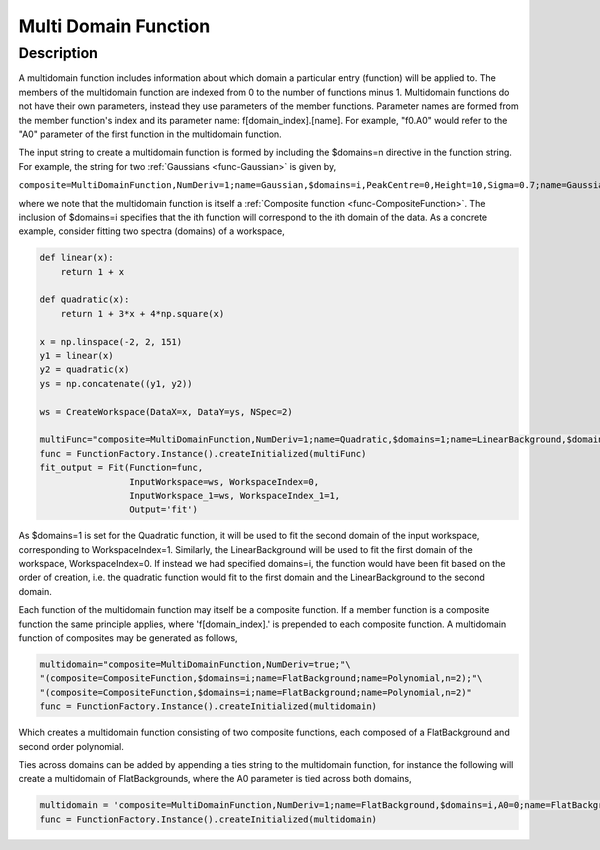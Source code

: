 .. _func-MultiDomainFunction:

=======================
Multi Domain Function
=======================

.. index:: MultiDomainFunction

Description
-----------

A multidomain function includes information about
which domain a particular entry (function) will be applied to.
The members of the multidomain function are indexed from 0 to the number of functions minus 1.
Multidomain functions do not have their own parameters, instead they use
parameters of the member functions. Parameter names are formed from the
member function's index and its parameter name: f[domain_index].[name]. For
example, "f0.A0" would refer to the "A0" parameter of the first function in the multidomain function.

The input string to create a multidomain function is formed by including
the $domains=n directive in the function string. For example, the string for two
:ref:`Gaussians <func-Gaussian>` is given by,

``composite=MultiDomainFunction,NumDeriv=1;name=Gaussian,$domains=i,PeakCentre=0,Height=10,Sigma=0.7;name=Gaussian,$domains=i,PeakCentre=0.1,Height=10,Sigma=0.7``

where we note that the multidomain function is itself a :ref:`Composite function <func-CompositeFunction>`. The inclusion of $domains=i specifies that the ith
function will correspond to the ith domain of the data. As a concrete example, consider fitting two spectra (domains) of
a workspace,

.. code-block:: python

    def linear(x):
        return 1 + x

    def quadratic(x):
        return 1 + 3*x + 4*np.square(x)

    x = np.linspace(-2, 2, 151)
    y1 = linear(x)
    y2 = quadratic(x)
    ys = np.concatenate((y1, y2))

    ws = CreateWorkspace(DataX=x, DataY=ys, NSpec=2)

    multiFunc="composite=MultiDomainFunction,NumDeriv=1;name=Quadratic,$domains=1;name=LinearBackground,$domains=0"
    func = FunctionFactory.Instance().createInitialized(multiFunc)
    fit_output = Fit(Function=func,
                     InputWorkspace=ws, WorkspaceIndex=0,
                     InputWorkspace_1=ws, WorkspaceIndex_1=1,
                     Output='fit')

As $domains=1 is set for the Quadratic function, it will be used to fit the second domain of the input workspace,
corresponding to WorkspaceIndex=1. Similarly, the LinearBackground will be used to fit the first domain of the workspace,
WorkspaceIndex=0. If instead we had specified domains=i, the function would have been fit based on the order of creation,
i.e. the quadratic function would fit to the first domain and the LinearBackground to the second domain.

Each function of the multidomain function may itself be a composite function.
If a member function is a composite function the same principle applies, where 'f[domain_index].'
is prepended to each composite function. A multidomain function of composites may be generated as follows,

.. code-block:: python

    multidomain="composite=MultiDomainFunction,NumDeriv=true;"\
    "(composite=CompositeFunction,$domains=i;name=FlatBackground;name=Polynomial,n=2);"\
    "(composite=CompositeFunction,$domains=i;name=FlatBackground;name=Polynomial,n=2)"
    func = FunctionFactory.Instance().createInitialized(multidomain)

Which creates a multidomain function consisting of two composite functions, each composed of a FlatBackground and
second order polynomial.

Ties across domains can be added by appending a ties string to the multidomain function, for instance the following will create
a multidomain of FlatBackgrounds, where the A0 parameter is tied across both domains,

.. code-block:: python

    multidomain = 'composite=MultiDomainFunction,NumDeriv=1;name=FlatBackground,$domains=i,A0=0;name=FlatBackground,$domains=i,A0=0;ties=(f0.A0=f1.A0)'
    func = FunctionFactory.Instance().createInitialized(multidomain)

.. attributes::

.. properties::

.. categories::

.. sourcelink::
    :cpp: Framework/API/src/MultiDomainFunction.cpp
